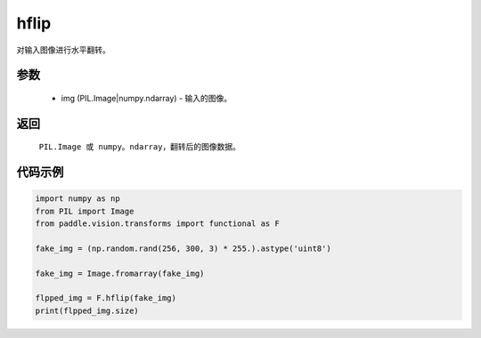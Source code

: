 .. _cn_api_vision_transforms_hflip:

hflip
-------------------------------

.. py:function:: paddle.vision.transforms.hflip(img)

对输入图像进行水平翻转。

参数
:::::::::

    - img (PIL.Image|numpy.ndarray) - 输入的图像。

返回
:::::::::

    ``PIL.Image 或 numpy。ndarray``，翻转后的图像数据。

代码示例
:::::::::

.. code-block:: python

    import numpy as np
    from PIL import Image
    from paddle.vision.transforms import functional as F

    fake_img = (np.random.rand(256, 300, 3) * 255.).astype('uint8')

    fake_img = Image.fromarray(fake_img)

    flpped_img = F.hflip(fake_img)
    print(flpped_img.size)
    